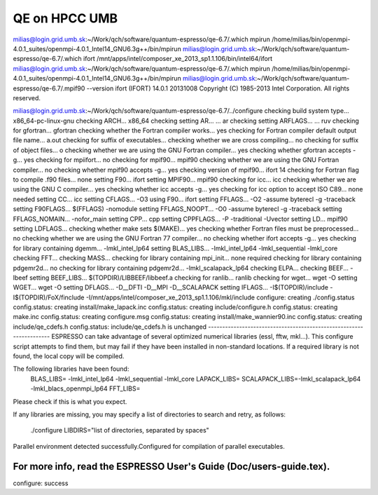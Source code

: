 ==============
QE on HPCC UMB
==============

milias@login.grid.umb.sk:~/Work/qch/software/quantum-espresso/qe-6.7/.which mpirun
/home/milias/bin/openmpi-4.0.1_suites/openmpi-4.0.1_Intel14_GNU6.3g++/bin/mpirun
milias@login.grid.umb.sk:~/Work/qch/software/quantum-espresso/qe-6.7/.which ifort
/mnt/apps/intel/composer_xe_2013_sp1.1.106/bin/intel64/ifort
milias@login.grid.umb.sk:~/Work/qch/software/quantum-espresso/qe-6.7/.which mpirun
/home/milias/bin/openmpi-4.0.1_suites/openmpi-4.0.1_Intel14_GNU6.3g++/bin/mpirun
milias@login.grid.umb.sk:~/Work/qch/software/quantum-espresso/qe-6.7/.mpif90 --version
ifort (IFORT) 14.0.1 20131008
Copyright (C) 1985-2013 Intel Corporation.  All rights reserved.

milias@login.grid.umb.sk:~/Work/qch/software/quantum-espresso/qe-6.7/../configure
checking build system type... x86_64-pc-linux-gnu
checking ARCH... x86_64
checking setting AR... ... ar
checking setting ARFLAGS... ... ruv
checking for gfortran... gfortran
checking whether the Fortran compiler works... yes
checking for Fortran compiler default output file name... a.out
checking for suffix of executables...
checking whether we are cross compiling... no
checking for suffix of object files... o
checking whether we are using the GNU Fortran compiler... yes
checking whether gfortran accepts -g... yes
checking for mpiifort... no
checking for mpif90... mpif90
checking whether we are using the GNU Fortran compiler... no
checking whether mpif90 accepts -g... yes
checking version of mpif90... ifort 14
checking for Fortran flag to compile .f90 files... none
setting F90... ifort
setting MPIF90... mpif90
checking for icc... icc
checking whether we are using the GNU C compiler... yes
checking whether icc accepts -g... yes
checking for icc option to accept ISO C89... none needed
setting CC... icc
setting CFLAGS... -O3
using F90... ifort
setting FFLAGS... -O2 -assume byterecl -g -traceback
setting F90FLAGS... $(FFLAGS) -nomodule
setting FFLAGS_NOOPT... -O0 -assume byterecl -g -traceback
setting FFLAGS_NOMAIN... -nofor_main
setting CPP... cpp
setting CPPFLAGS... -P -traditional -Uvector
setting LD... mpif90
setting LDFLAGS...
checking whether make sets $(MAKE)... yes
checking whether Fortran files must be preprocessed... no
checking whether we are using the GNU Fortran 77 compiler... no
checking whether ifort accepts -g... yes
checking for library containing dgemm... -lmkl_intel_lp64
setting BLAS_LIBS... -lmkl_intel_lp64 -lmkl_sequential -lmkl_core
checking FFT...
checking MASS...
checking for library containing mpi_init... none required
checking for library containing pdgemr2d... no
checking for library containing pdgemr2d... -lmkl_scalapack_lp64
checking ELPA...
checking BEEF... -lbeef
setting BEEF_LIBS... $(TOPDIR)/LIBBEEF/libbeef.a
checking for ranlib... ranlib
checking for wget... wget -O
setting WGET... wget -O
setting DFLAGS... -D__DFTI -D__MPI -D__SCALAPACK
setting IFLAGS... -I$(TOPDIR)/include -I$(TOPDIR)/FoX/finclude -I/mnt/apps/intel/composer_xe_2013_sp1.1.106/mkl/include
configure: creating ./config.status
config.status: creating install/make_lapack.inc
config.status: creating include/configure.h
config.status: creating make.inc
config.status: creating configure.msg
config.status: creating install/make_wannier90.inc
config.status: creating include/qe_cdefs.h
config.status: include/qe_cdefs.h is unchanged
--------------------------------------------------------------------
ESPRESSO can take advantage of several optimized numerical libraries
(essl, fftw, mkl...).  This configure script attempts to find them,
but may fail if they have been installed in non-standard locations.
If a required library is not found, the local copy will be compiled.

The following libraries have been found:
  BLAS_LIBS=  -lmkl_intel_lp64  -lmkl_sequential -lmkl_core
  LAPACK_LIBS=
  SCALAPACK_LIBS=-lmkl_scalapack_lp64 -lmkl_blacs_openmpi_lp64
  FFT_LIBS=



Please check if this is what you expect.

If any libraries are missing, you may specify a list of directories
to search and retry, as follows:
  ./configure LIBDIRS="list of directories, separated by spaces"

Parallel environment detected successfully.\
Configured for compilation of parallel executables.

For more info, read the ESPRESSO User's Guide (Doc/users-guide.tex).
--------------------------------------------------------------------
configure: success

